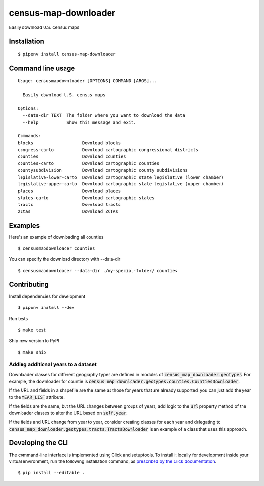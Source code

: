 census-map-downloader
=====================

Easily download U.S. census maps


Installation
------------

::

    $ pipenv install census-map-downloader


Command line usage
------------------

::

    Usage: censusmapdownloader [OPTIONS] COMMAND [ARGS]...

      Easily download U.S. census maps

    Options:
      --data-dir TEXT  The folder where you want to download the data
      --help           Show this message and exit.

    Commands:
    blocks                   Download blocks
    congress-carto           Download cartographic congressional districts
    counties                 Download counties
    counties-carto           Download cartographic counties
    countysubdivision        Download cartographic county subdivisions
    legislative-lower-carto  Download cartographic state legislative (lower chamber)
    legislative-upper-carto  Download cartographic state legislative (upper chamber)
    places                   Download places
    states-carto             Download cartographic states
    tracts                   Download tracts
    zctas                    Download ZCTAs

Examples
------------------

Here's an example of downloading all counties ::

    $ censusmapdownloader counties

You can specify the download directory with --data-dir ::

    $ censusmapdownloader --data-dir ./my-special-folder/ counties

Contributing
------------

Install dependencies for development ::

    $ pipenv install --dev

Run tests ::

    $ make test

Ship new version to PyPI ::

    $ make ship

Adding additional years to a dataset
^^^^^^^^^^^^^^^^^^^^^^^^^^^^^^^^^^^^

Downloader classes for different geography types are defined in modules of :code:`census_map_downloader.geotypes`. For example, the downloader for countie is :code:`census_map_downloader.geotypes.counties.CountiesDownloader`.

If the URL and fields in a shapefile are the same as those for years that are already supported, you can just add the year to the :code:`YEAR_LIST` attribute.

If the fields are the same, but the URL changes between groups of years, add logic to the :code:`url` property method of the downloader classes to alter the URL based on :code:`self.year`.

If the fields and URL change from year to year, consider creating classes for each year and delegating to :code:`census_map_downloader.geotypes.tracts.TractsDownloader` is an example of a class that uses this approach.

Developing the CLI
------------------

The command-line interface is implemented using Click and setuptools. To install it locally for development inside your virtual environment, run the following installation command, as `prescribed by the Click documentation <https://click.palletsprojects.com/en/7.x/setuptools/#setuptools-integration>`_. ::

    $ pip install --editable .
